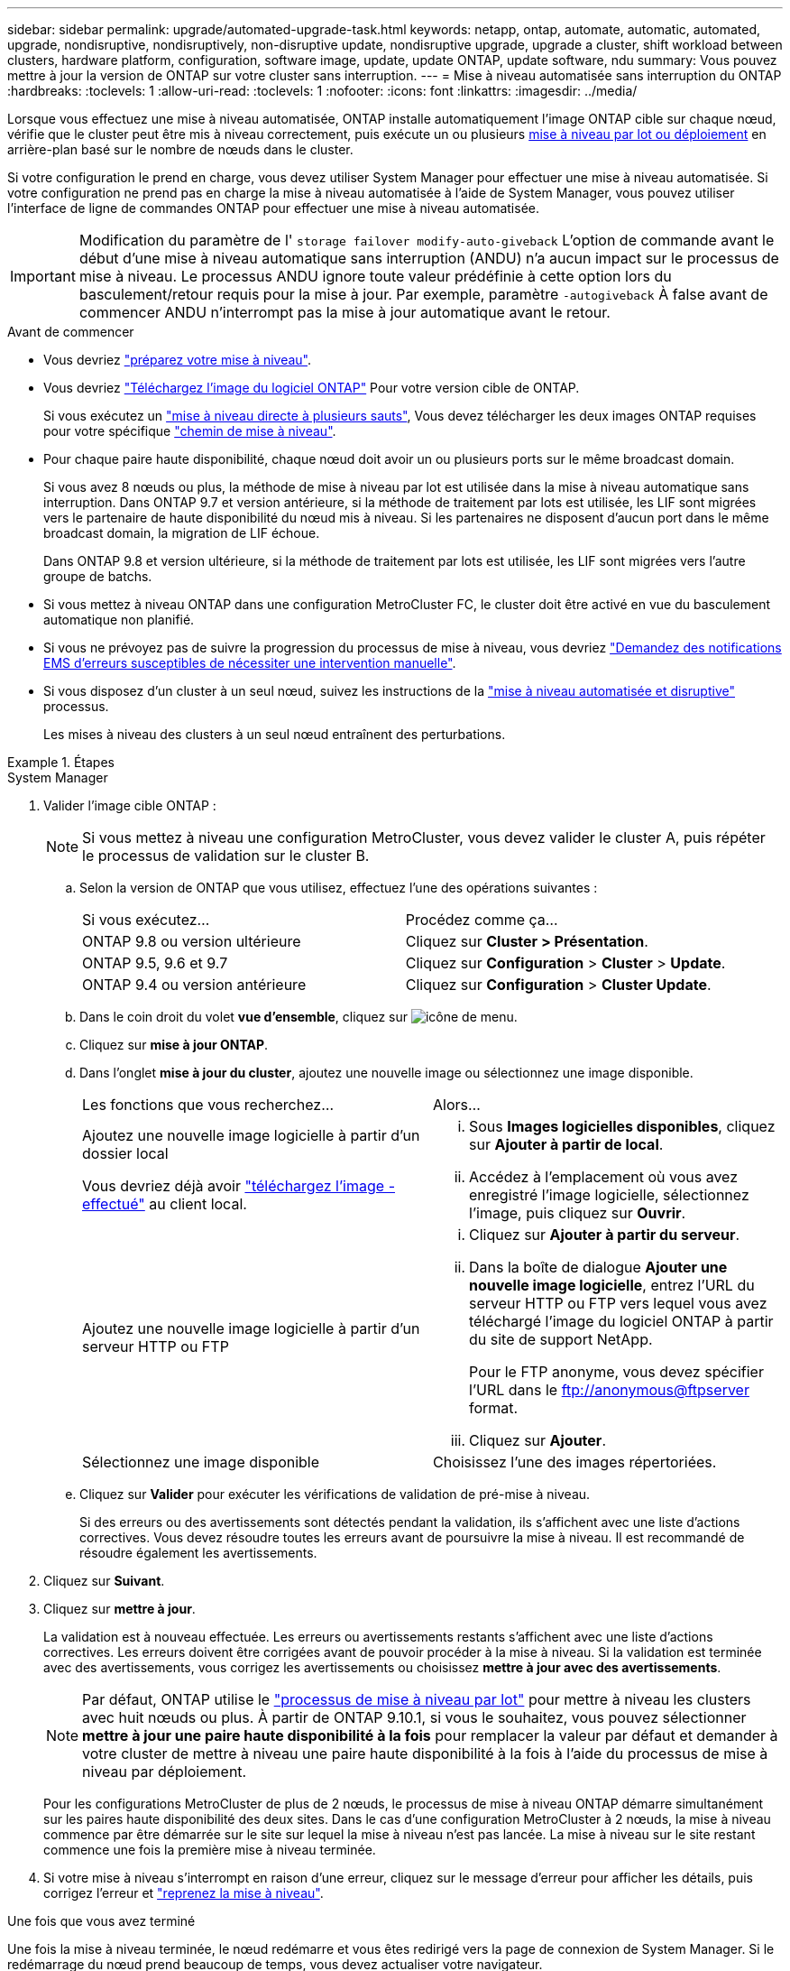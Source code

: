---
sidebar: sidebar 
permalink: upgrade/automated-upgrade-task.html 
keywords: netapp, ontap, automate, automatic, automated, upgrade, nondisruptive, nondisruptively, non-disruptive update, nondisruptive upgrade, upgrade a cluster, shift workload between clusters, hardware platform, configuration, software image, update, update ONTAP, update software, ndu 
summary: Vous pouvez mettre à jour la version de ONTAP sur votre cluster sans interruption. 
---
= Mise à niveau automatisée sans interruption du ONTAP
:hardbreaks:
:toclevels: 1
:allow-uri-read: 
:toclevels: 1
:nofooter: 
:icons: font
:linkattrs: 
:imagesdir: ../media/


[role="lead"]
Lorsque vous effectuez une mise à niveau automatisée, ONTAP installe automatiquement l'image ONTAP cible sur chaque nœud, vérifie que le cluster peut être mis à niveau correctement, puis exécute un ou plusieurs xref:concept_upgrade_methods.html[mise à niveau par lot ou déploiement] en arrière-plan basé sur le nombre de nœuds dans le cluster.

Si votre configuration le prend en charge, vous devez utiliser System Manager pour effectuer une mise à niveau automatisée.  Si votre configuration ne prend pas en charge la mise à niveau automatisée à l'aide de System Manager, vous pouvez utiliser l'interface de ligne de commandes ONTAP pour effectuer une mise à niveau automatisée.


IMPORTANT: Modification du paramètre de l' `storage failover modify-auto-giveback` L'option de commande avant le début d'une mise à niveau automatique sans interruption (ANDU) n'a aucun impact sur le processus de mise à niveau. Le processus ANDU ignore toute valeur prédéfinie à cette option lors du basculement/retour requis pour la mise à jour. Par exemple, paramètre `-autogiveback` À false avant de commencer ANDU n'interrompt pas la mise à jour automatique avant le retour.

.Avant de commencer
* Vous devriez link:prepare.html["préparez votre mise à niveau"].
* Vous devriez link:download-software-image.html["Téléchargez l'image du logiciel ONTAP"] Pour votre version cible de ONTAP.
+
Si vous exécutez un link:https://docs.netapp.com/us-en/ontap/upgrade/concept_upgrade_paths.html#types-of-upgrade-paths["mise à niveau directe à plusieurs sauts"], Vous devez télécharger les deux images ONTAP requises pour votre spécifique link:https://docs.netapp.com/us-en/ontap/upgrade/concept_upgrade_paths.html#supported-upgrade-paths["chemin de mise à niveau"].

* Pour chaque paire haute disponibilité, chaque nœud doit avoir un ou plusieurs ports sur le même broadcast domain.
+
Si vous avez 8 nœuds ou plus, la méthode de mise à niveau par lot est utilisée dans la mise à niveau automatique sans interruption.  Dans ONTAP 9.7 et version antérieure, si la méthode de traitement par lots est utilisée, les LIF sont migrées vers le partenaire de haute disponibilité du nœud mis à niveau.  Si les partenaires ne disposent d'aucun port dans le même broadcast domain, la migration de LIF échoue.

+
Dans ONTAP 9.8 et version ultérieure, si la méthode de traitement par lots est utilisée, les LIF sont migrées vers l'autre groupe de batchs.

* Si vous mettez à niveau ONTAP dans une configuration MetroCluster FC, le cluster doit être activé en vue du basculement automatique non planifié.
* Si vous ne prévoyez pas de suivre la progression du processus de mise à niveau, vous devriez link:../error-messages/configure-ems-notifications-sm-task.html["Demandez des notifications EMS d'erreurs susceptibles de nécessiter une intervention manuelle"].
* Si vous disposez d'un cluster à un seul nœud, suivez les instructions de la link:../system-admin/single-node-clusters.html["mise à niveau automatisée et disruptive"] processus.
+
Les mises à niveau des clusters à un seul nœud entraînent des perturbations.



.Étapes
[role="tabbed-block"]
====
.System Manager
--
. Valider l'image cible ONTAP :
+

NOTE: Si vous mettez à niveau une configuration MetroCluster, vous devez valider le cluster A, puis répéter le processus de validation sur le cluster B.

+
.. Selon la version de ONTAP que vous utilisez, effectuez l'une des opérations suivantes :
+
|===


| Si vous exécutez... | Procédez comme ça... 


| ONTAP 9.8 ou version ultérieure  a| 
Cliquez sur *Cluster > Présentation*.



| ONTAP 9.5, 9.6 et 9.7  a| 
Cliquez sur *Configuration* > *Cluster* > *Update*.



| ONTAP 9.4 ou version antérieure  a| 
Cliquez sur *Configuration* > *Cluster Update*.

|===
.. Dans le coin droit du volet *vue d'ensemble*, cliquez sur image:icon_kabob.gif["icône de menu"].
.. Cliquez sur *mise à jour ONTAP*.
.. Dans l'onglet *mise à jour du cluster*, ajoutez une nouvelle image ou sélectionnez une image disponible.
+
|===


| Les fonctions que vous recherchez... | Alors... 


 a| 
Ajoutez une nouvelle image logicielle à partir d'un dossier local

Vous devriez déjà avoir link:download-software-image.html["téléchargez l'image - effectué"] au client local.
 a| 
... Sous *Images logicielles disponibles*, cliquez sur *Ajouter à partir de local*.
... Accédez à l'emplacement où vous avez enregistré l'image logicielle, sélectionnez l'image, puis cliquez sur *Ouvrir*.




 a| 
Ajoutez une nouvelle image logicielle à partir d'un serveur HTTP ou FTP
 a| 
... Cliquez sur *Ajouter à partir du serveur*.
... Dans la boîte de dialogue *Ajouter une nouvelle image logicielle*, entrez l'URL du serveur HTTP ou FTP vers lequel vous avez téléchargé l'image du logiciel ONTAP à partir du site de support NetApp.
+
Pour le FTP anonyme, vous devez spécifier l'URL dans le ftp://anonymous@ftpserver[] format.

... Cliquez sur *Ajouter*.




 a| 
Sélectionnez une image disponible
 a| 
Choisissez l'une des images répertoriées.

|===
.. Cliquez sur *Valider* pour exécuter les vérifications de validation de pré-mise à niveau.
+
Si des erreurs ou des avertissements sont détectés pendant la validation, ils s'affichent avec une liste d'actions correctives. Vous devez résoudre toutes les erreurs avant de poursuivre la mise à niveau.  Il est recommandé de résoudre également les avertissements.



. Cliquez sur *Suivant*.
. Cliquez sur *mettre à jour*.
+
La validation est à nouveau effectuée. Les erreurs ou avertissements restants s'affichent avec une liste d'actions correctives.  Les erreurs doivent être corrigées avant de pouvoir procéder à la mise à niveau.  Si la validation est terminée avec des avertissements, vous corrigez les avertissements ou choisissez *mettre à jour avec des avertissements*.

+

NOTE: Par défaut, ONTAP utilise le link:concept_upgrade_methods.html["processus de mise à niveau par lot"] pour mettre à niveau les clusters avec huit nœuds ou plus.  À partir de ONTAP 9.10.1, si vous le souhaitez, vous pouvez sélectionner *mettre à jour une paire haute disponibilité à la fois* pour remplacer la valeur par défaut et demander à votre cluster de mettre à niveau une paire haute disponibilité à la fois à l'aide du processus de mise à niveau par déploiement.

+
Pour les configurations MetroCluster de plus de 2 nœuds, le processus de mise à niveau ONTAP démarre simultanément sur les paires haute disponibilité des deux sites.  Dans le cas d'une configuration MetroCluster à 2 nœuds, la mise à niveau commence par être démarrée sur le site sur lequel la mise à niveau n'est pas lancée. La mise à niveau sur le site restant commence une fois la première mise à niveau terminée.

. Si votre mise à niveau s'interrompt en raison d'une erreur, cliquez sur le message d'erreur pour afficher les détails, puis corrigez l'erreur et link:resume-upgrade-after-andu-error.html["reprenez la mise à niveau"].


.Une fois que vous avez terminé
Une fois la mise à niveau terminée, le nœud redémarre et vous êtes redirigé vers la page de connexion de System Manager. Si le redémarrage du nœud prend beaucoup de temps, vous devez actualiser votre navigateur.

--
.CLI
--
. Validez l'image logicielle cible ONTAP
+

NOTE: Si vous mettez à niveau une configuration MetroCluster, vous devez d'abord exécuter les étapes suivantes sur le cluster A, puis exécuter les mêmes étapes sur le cluster B.

+
.. Supprimez le pack logiciel ONTAP précédent :
+
[source, cli]
----
cluster image package delete -version previous_ONTAP_Version
----
.. Charger l'image logicielle ONTAP cible dans le référentiel de packages de clusters :
+
[source, cli]
----
cluster image package get -url location
----
+
[listing]
----
cluster1::> cluster image package get -url http://www.example.com/software/9.13.1/image.tgz

Package download completed.
Package processing completed.
----
+
Si vous exécutez un link:https://docs.netapp.com/us-en/ontap/upgrade/concept_upgrade_paths.html#types-of-upgrade-paths["mise à niveau directe à plusieurs sauts"], Vous devez également charger le progiciel pour la version intermédiaire de ONTAP requise pour votre mise à niveau. Par exemple, si vous effectuez une mise à niveau de 9.8 vers 9.13.1, vous devez charger le progiciel pour ONTAP 9.12.1, puis utiliser la même commande pour charger le progiciel pour 9.13.1.

.. Vérifiez que le pack logiciel est disponible dans le référentiel du package de cluster :
+
[source, cli]
----
cluster image package show-repository
----
+
[listing]
----
cluster1::> cluster image package show-repository
Package Version  Package Build Time
---------------- ------------------
9.13.1              MM/DD/YYYY 10:32:15
----
.. Exécuter les vérifications automatiques préalables à la mise à niveau :
+
[source, cli]
----
cluster image validate -version package_version_number
----
+
Si vous exécutez un link:https://docs.netapp.com/us-en/ontap/upgrade/concept_upgrade_paths.html#types-of-upgrade-paths["mise à niveau directe à plusieurs sauts"],Vous n'avez besoin que d'utiliser le paquet ONTAP cible pour la vérification.  Il n'est pas nécessaire de valider séparément l'image de mise à niveau intermédiaire.  Par exemple, si vous effectuez une mise à niveau de 9.8 vers 9.13.1, utilisez le package 9.13.1 pour la vérification. Vous n'avez pas besoin de valider le package 9.12.1 séparément.

+
[listing]
----
cluster1::> cluster image validate -version 9.13.1

WARNING: There are additional manual upgrade validation checks that must be performed after these automated validation checks have completed...
----
.. Surveiller la progression de la validation :
+
[source, cli]
----
cluster image show-update-progress
----
.. Effectuez toutes les actions requises identifiées par la validation.
.. Si vous mettez à niveau une configuration MetroCluster, répétez les étapes ci-dessus sur le cluster B.


. Générer une estimation de mise à niveau logicielle :
+
[source, cli]
----
cluster image update -version package_version_number -estimate-only
----
+

NOTE: Si vous mettez à niveau une configuration MetroCluster, vous pouvez exécuter cette commande sur le cluster A ou le cluster B.  Vous n'avez pas besoin de l'exécuter sur les deux clusters.

+
L'estimation de la mise à niveau logicielle affiche des détails sur chaque composant à mettre à jour, ainsi que la durée estimée de la mise à niveau.

. Effectuez la mise à niveau logicielle :
+
[source, cli]
----
cluster image update -version package_version_number
----
+
** Si vous exécutez un link:https://docs.netapp.com/us-en/ontap/upgrade/concept_upgrade_paths.html#types-of-upgrade-paths["mise à niveau directe à plusieurs sauts"], Utilisez la version ONTAP cible pour le numéro_version_paquet. Par exemple, si vous effectuez une mise à niveau de ONTAP 9.8 vers 9.13.1, utilisez 9.13.1 comme numéro_version_paquet.
** Par défaut, ONTAP utilise le link:concept_upgrade_methods.html["processus de mise à niveau par lot"] pour mettre à niveau les clusters avec huit nœuds ou plus.  Si vous le souhaitez, vous pouvez utiliser le `-force-rolling` paramètre permettant de remplacer le processus par défaut et de faire mettre votre cluster à niveau un nœud à la fois à l'aide du processus de mise à niveau par déploiement.
** À l'issue de chaque basculement et rétablissement, la mise à niveau attend 8 minutes pour que les applications client puissent restaurer les données après la pause des E/S qui a lieu lors du basculement et du rétablissement. Si votre environnement nécessite plus ou moins de temps pour la stabilisation du client, vous pouvez utiliser le `-stabilize-minutes` paramètre pour spécifier une durée de stabilisation différente.
** Pour les configurations MetroCluster avec 4 nœuds de plus, la mise à niveau automatisée démarre simultanément sur les paires haute disponibilité des deux sites.  Dans le cas d'une configuration MetroCluster à 2 nœuds, la mise à niveau commence sur le site où elle n'est pas initiée. La mise à niveau sur le site restant commence une fois la première mise à niveau terminée.


+
[listing]
----
cluster1::> cluster image update -version 9.13.1

Starting validation for this update. Please wait..

It can take several minutes to complete validation...

WARNING: There are additional manual upgrade validation checks...

Pre-update Check      Status     Error-Action
--------------------- ---------- --------------------------------------------
...
20 entries were displayed

Would you like to proceed with update ? {y|n}: y
Starting update...

cluster-1::>
----
. Afficher la progression de la mise à jour du cluster :
+
[source, cli]
----
cluster image show-update-progress
----
+
Si vous mettez à niveau une configuration MetroCluster à 4 ou 8 nœuds, le `cluster image show-update-progress` commande uniquement affiche la progression du nœud sur lequel vous exécutez la commande. Vous devez exécuter la commande sur chaque nœud pour voir la progression de chaque nœud.

. Vérifiez que la mise à niveau a été effectuée correctement sur chaque nœud.
+
[source, cli]
----
cluster image show-update-progress
----
+
[listing]
----
cluster1::> cluster image show-update-progress

                                             Estimated         Elapsed
Update Phase         Status                   Duration        Duration
-------------------- ----------------- --------------- ---------------
Pre-update checks    completed                00:10:00        00:02:07
Data ONTAP updates   completed                01:31:00        01:39:00
Post-update checks   completed                00:10:00        00:02:00
3 entries were displayed.

Updated nodes: node0, node1.
----
. Déclencher une notification AutoSupport :
+
[source, cli]
----
autosupport invoke -node * -type all -message "Finishing_NDU"
----
+
Si votre cluster n'est pas configuré pour envoyer des messages AutoSupport, une copie de la notification est enregistrée localement.

. Si vous mettez à niveau une configuration MetroCluster FC à 2 nœuds, vérifiez que le cluster est activé pour le basculement automatique non planifié.
+

NOTE: Si vous mettez à niveau une configuration standard, une configuration IP MetroCluster ou une configuration FC MetroCluster de plus de 2 nœuds, vous n'avez pas besoin d'effectuer cette étape.

+
.. Vérifier si le basculement automatique non planifié est activé :
+
[source, cli]
----
metrocluster show
----
+
Si le basculement automatique non planifié est activé, l'instruction suivante apparaît dans la sortie de la commande :

+
....
AUSO Failure Domain    auso-on-cluster-disaster
....
.. Si l'instruction n'apparaît pas dans la sortie, activez le basculement automatique non planifié :
+
[source, cli]
----
metrocluster modify -auto-switchover-failure-domain auso-on-cluster-disaster
----
.. Vérifier que le basculement automatique non planifié a été activé :
+
[source, cli]
----
metrocluster show
----




--
====


== Reprenez la mise à niveau du logiciel ONTAP après une erreur dans le processus de mise à niveau automatique

Si une mise à niveau automatique du logiciel ONTAP s'interrompt en raison d'une erreur, vous devez résoudre l'erreur et poursuivre la mise à niveau.  Une fois l'erreur résolue, vous pouvez choisir de poursuivre le processus de mise à niveau automatique ou de terminer le processus de mise à niveau manuellement. Si vous choisissez de poursuivre la mise à niveau automatique, n'effectuez aucune des étapes de mise à niveau manuellement.

.Étapes
[role="tabbed-block"]
====
.System Manager
--
. Selon la version de ONTAP que vous utilisez, effectuez l'une des opérations suivantes :
+
|===


| Si vous exécutez... | Alors... 


 a| 
ONTAP 9.8 ou version ultérieure
 a| 
Cliquez sur *Cluster* > *Présentation*



 a| 
ONTAP 9.7, 9.6 ou 9.5
 a| 
Cliquez sur *Configuration* > *Cluster* > *Update*.



 a| 
ONTAP 9.4 ou version antérieure
 a| 
** Cliquez sur *Configuration* > *Cluster Update*.
** Dans le coin droit du volet *vue d'ensemble*, cliquez sur les trois points verticaux bleus et sélectionnez *mise à jour ONTAP*.


|===
. Poursuivez la mise à niveau automatique ou annulez-la et continuez manuellement.
+
|===


| Les fonctions que vous recherchez... | Alors... 


 a| 
Reprenez la mise à niveau automatisée
 a| 
Cliquez sur *reprendre*.



 a| 
Annulez la mise à niveau automatique et continuez manuellement
 a| 
Cliquez sur *Annuler*.

|===


--
.CLI
--
. Afficher l'erreur de mise à niveau :
+
[source, cli]
----
cluster image show-update-progress
----
. Résolvez l'erreur.
. Reprendre la mise à niveau :
+
|===


| Les fonctions que vous recherchez... | Saisissez la commande suivante... 


 a| 
Reprenez la mise à niveau automatisée
 a| 
[source, cli]
----
cluster image resume-update
----


 a| 
Annulez la mise à niveau automatique et continuez manuellement
 a| 
[source, cli]
----
cluster image cancel-update
----
|===


--
====
.Une fois que vous avez terminé
link:task_what_to_do_after_upgrade.html["Effectuez des vérifications post-mise à niveau"].



== Vidéo : des mises à niveau simplifiées

Découvrez les fonctionnalités simplifiées de mise à niveau de ONTAP de System Manager dans ONTAP 9.8.

video::xwwX8vrrmIk[youtube,width=848,height=480]
.Informations associées
* https://aiq.netapp.com/["Lancez Active IQ"]
* https://docs.netapp.com/us-en/active-iq/["Documentation Active IQ"]

